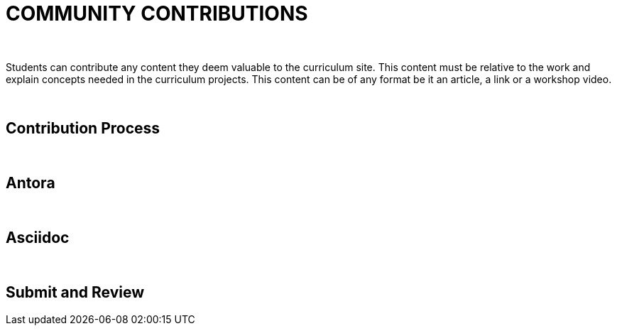 
= COMMUNITY CONTRIBUTIONS

:icons: image
:icontype: svg

{empty} +

Students can contribute any content they deem valuable to the curriculum site. This content must be relative to the work and explain concepts needed in the curriculum projects. This content can be of any format be it an article, a link or a workshop video.

{empty} +

== Contribution Process



{empty} +

== Antora



{empty} +

== Asciidoc


{empty} +

== Submit and Review



